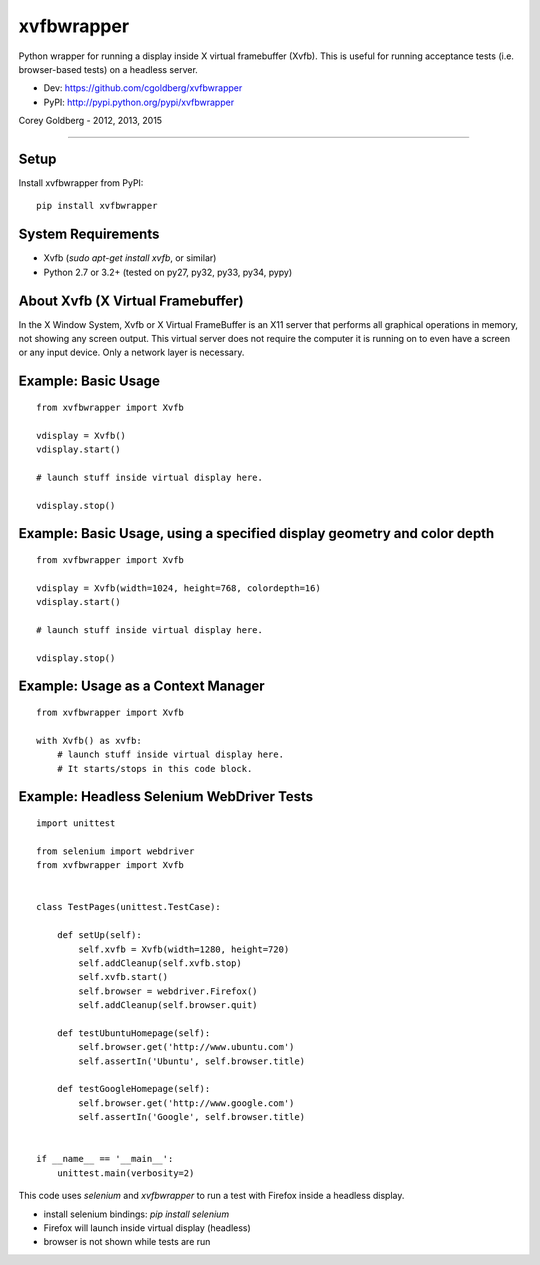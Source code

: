 ===============
    xvfbwrapper
===============

Python wrapper for running a display inside X virtual framebuffer (Xvfb).  This is useful for running acceptance tests (i.e. browser-based tests) on a headless server.

* Dev: https://github.com/cgoldberg/xvfbwrapper
* PyPI: http://pypi.python.org/pypi/xvfbwrapper

Corey Goldberg - 2012, 2013, 2015

****

*********
    Setup
*********

Install xvfbwrapper from PyPI::

    pip install xvfbwrapper

***********************
    System Requirements
***********************

* Xvfb (`sudo apt-get install xvfb`, or similar)
* Python 2.7 or 3.2+ (tested on py27, py32, py33, py34, pypy)

**************************************
    About Xvfb (X Virtual Framebuffer)
**************************************

In the X Window System, Xvfb or X Virtual FrameBuffer is an X11 server that performs all graphical operations in memory, not showing any screen output. This virtual server does not require the computer it is running on to even have a screen or any input device. Only a network layer is necessary.

************************
    Example: Basic Usage
************************

::

    from xvfbwrapper import Xvfb

    vdisplay = Xvfb()
    vdisplay.start()

    # launch stuff inside virtual display here.

    vdisplay.stop()

****************************************************************************
    Example: Basic Usage, using a specified display geometry and color depth
****************************************************************************

::

    from xvfbwrapper import Xvfb

    vdisplay = Xvfb(width=1024, height=768, colordepth=16)
    vdisplay.start()

    # launch stuff inside virtual display here.

    vdisplay.stop()

***************************************
    Example: Usage as a Context Manager
***************************************

::

    from xvfbwrapper import Xvfb

    with Xvfb() as xvfb:
        # launch stuff inside virtual display here.
        # It starts/stops in this code block.


**********************************************
    Example: Headless Selenium WebDriver Tests
**********************************************

::

    import unittest

    from selenium import webdriver
    from xvfbwrapper import Xvfb


    class TestPages(unittest.TestCase):

        def setUp(self):
            self.xvfb = Xvfb(width=1280, height=720)
            self.addCleanup(self.xvfb.stop)
            self.xvfb.start()
            self.browser = webdriver.Firefox()
            self.addCleanup(self.browser.quit)

        def testUbuntuHomepage(self):
            self.browser.get('http://www.ubuntu.com')
            self.assertIn('Ubuntu', self.browser.title)

        def testGoogleHomepage(self):
            self.browser.get('http://www.google.com')
            self.assertIn('Google', self.browser.title)


    if __name__ == '__main__':
        unittest.main(verbosity=2)

This code uses `selenium` and `xvfbwrapper` to run a test with Firefox inside a headless display.

* install selenium bindings: `pip install selenium`
* Firefox will launch inside virtual display (headless)
* browser is not shown while tests are run


